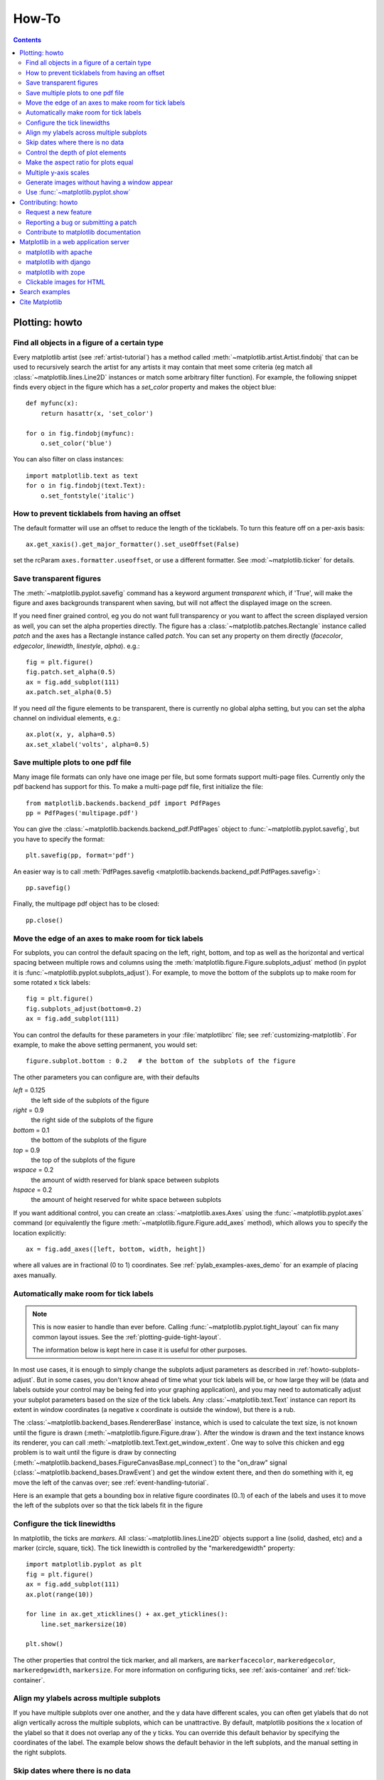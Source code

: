 
.. _howto-faq:

******
How-To
******

.. contents::
   :backlinks: none


.. _howto-plotting:

Plotting: howto
===============

.. _howto-findobj:

Find all objects in a figure of a certain type
----------------------------------------------

Every matplotlib artist (see :ref:`artist-tutorial`) has a method
called :meth:`~matplotlib.artist.Artist.findobj` that can be used to
recursively search the artist for any artists it may contain that meet
some criteria (eg match all :class:`~matplotlib.lines.Line2D`
instances or match some arbitrary filter function).  For example, the
following snippet finds every object in the figure which has a
`set_color` property and makes the object blue::

    def myfunc(x):
        return hasattr(x, 'set_color')

    for o in fig.findobj(myfunc):
        o.set_color('blue')

You can also filter on class instances::

    import matplotlib.text as text
    for o in fig.findobj(text.Text):
        o.set_fontstyle('italic')


.. _howto-supress_offset:

How to prevent ticklabels from having an offset
-----------------------------------------------
The default formatter will use an offset to reduce
the length of the ticklabels.  To turn this feature
off on a per-axis basis::

   ax.get_xaxis().get_major_formatter().set_useOffset(False)

set the rcParam ``axes.formatter.useoffset``, or use a different
formatter.  See :mod:`~matplotlib.ticker` for details.

.. _howto-transparent:

Save transparent figures
------------------------

The :meth:`~matplotlib.pyplot.savefig` command has a keyword argument
*transparent* which, if 'True', will make the figure and axes
backgrounds transparent when saving, but will not affect the displayed
image on the screen.

If you need finer grained control, eg you do not want full transparency
or you want to affect the screen displayed version as well, you can set
the alpha properties directly.  The figure has a
:class:`~matplotlib.patches.Rectangle` instance called *patch*
and the axes has a Rectangle instance called *patch*.  You can set
any property on them directly (*facecolor*, *edgecolor*, *linewidth*,
*linestyle*, *alpha*).  e.g.::

    fig = plt.figure()
    fig.patch.set_alpha(0.5)
    ax = fig.add_subplot(111)
    ax.patch.set_alpha(0.5)

If you need *all* the figure elements to be transparent, there is
currently no global alpha setting, but you can set the alpha channel
on individual elements, e.g.::

   ax.plot(x, y, alpha=0.5)
   ax.set_xlabel('volts', alpha=0.5)


.. _howto-multipage:

Save multiple plots to one pdf file
-----------------------------------

Many image file formats can only have one image per file, but some
formats support multi-page files. Currently only the pdf backend has
support for this. To make a multi-page pdf file, first initialize the
file::

    from matplotlib.backends.backend_pdf import PdfPages
    pp = PdfPages('multipage.pdf')

You can give the :class:`~matplotlib.backends.backend_pdf.PdfPages`
object to :func:`~matplotlib.pyplot.savefig`, but you have to specify
the format::

    plt.savefig(pp, format='pdf')

An easier way is to call
:meth:`PdfPages.savefig <matplotlib.backends.backend_pdf.PdfPages.savefig>`::

    pp.savefig()

Finally, the multipage pdf object has to be closed::

    pp.close()


.. _howto-subplots-adjust:

Move the edge of an axes to make room for tick labels
-----------------------------------------------------

For subplots, you can control the default spacing on the left, right,
bottom, and top as well as the horizontal and vertical spacing between
multiple rows and columns using the
:meth:`matplotlib.figure.Figure.subplots_adjust` method (in pyplot it
is :func:`~matplotlib.pyplot.subplots_adjust`).  For example, to move
the bottom of the subplots up to make room for some rotated x tick
labels::

    fig = plt.figure()
    fig.subplots_adjust(bottom=0.2)
    ax = fig.add_subplot(111)

You can control the defaults for these parameters in your
:file:`matplotlibrc` file; see :ref:`customizing-matplotlib`.  For
example, to make the above setting permanent, you would set::

    figure.subplot.bottom : 0.2   # the bottom of the subplots of the figure

The other parameters you can configure are, with their defaults

*left*  = 0.125
    the left side of the subplots of the figure
*right* = 0.9
    the right side of the subplots of the figure
*bottom* = 0.1
    the bottom of the subplots of the figure
*top* = 0.9
    the top of the subplots of the figure
*wspace* = 0.2
    the amount of width reserved for blank space between subplots
*hspace* = 0.2
    the amount of height reserved for white space between subplots

If you want additional control, you can create an
:class:`~matplotlib.axes.Axes` using the
:func:`~matplotlib.pyplot.axes` command (or equivalently the figure
:meth:`~matplotlib.figure.Figure.add_axes` method), which allows you to
specify the location explicitly::

    ax = fig.add_axes([left, bottom, width, height])

where all values are in fractional (0 to 1) coordinates.  See
:ref:`pylab_examples-axes_demo` for an example of placing axes manually.

.. _howto-auto-adjust:

Automatically make room for tick labels
---------------------------------------

.. note::
   This is now easier to handle than ever before.
   Calling :func:`~matplotlib.pyplot.tight_layout` can fix many common
   layout issues. See the :ref:`plotting-guide-tight-layout`.

   The information below is kept here in case it is useful for other
   purposes.

In most use cases, it is enough to simply change the subplots adjust
parameters as described in :ref:`howto-subplots-adjust`.  But in some
cases, you don't know ahead of time what your tick labels will be, or
how large they will be (data and labels outside your control may be
being fed into your graphing application), and you may need to
automatically adjust your subplot parameters based on the size of the
tick labels.  Any :class:`~matplotlib.text.Text` instance can report
its extent in window coordinates (a negative x coordinate is outside
the window), but there is a rub.

The :class:`~matplotlib.backend_bases.RendererBase` instance, which is
used to calculate the text size, is not known until the figure is
drawn (:meth:`~matplotlib.figure.Figure.draw`).  After the window is
drawn and the text instance knows its renderer, you can call
:meth:`~matplotlib.text.Text.get_window_extent`.  One way to solve
this chicken and egg problem is to wait until the figure is draw by
connecting
(:meth:`~matplotlib.backend_bases.FigureCanvasBase.mpl_connect`) to the
"on_draw" signal (:class:`~matplotlib.backend_bases.DrawEvent`) and
get the window extent there, and then do something with it, eg move
the left of the canvas over; see :ref:`event-handling-tutorial`.

Here is an example that gets a bounding box in relative figure coordinates
(0..1) of each of the labels and uses it to move the left of the subplots
over so that the tick labels fit in the figure

.. plot:: pyplots/auto_subplots_adjust.py
   :include-source:

.. _howto-ticks:

Configure the tick linewidths
-----------------------------

In matplotlib, the ticks are *markers*.  All
:class:`~matplotlib.lines.Line2D` objects support a line (solid,
dashed, etc) and a marker (circle, square, tick).  The tick linewidth
is controlled by the "markeredgewidth" property::

    import matplotlib.pyplot as plt
    fig = plt.figure()
    ax = fig.add_subplot(111)
    ax.plot(range(10))

    for line in ax.get_xticklines() + ax.get_yticklines():
        line.set_markersize(10)

    plt.show()

The other properties that control the tick marker, and all markers,
are ``markerfacecolor``, ``markeredgecolor``, ``markeredgewidth``,
``markersize``.  For more information on configuring ticks, see
:ref:`axis-container` and :ref:`tick-container`.


.. _howto-align-label:

Align my ylabels across multiple subplots
-----------------------------------------

If you have multiple subplots over one another, and the y data have
different scales, you can often get ylabels that do not align
vertically across the multiple subplots, which can be unattractive.
By default, matplotlib positions the x location of the ylabel so that
it does not overlap any of the y ticks.  You can override this default
behavior by specifying the coordinates of the label.  The example
below shows the default behavior in the left subplots, and the manual
setting in the right subplots.

.. plot:: pyplots/align_ylabels.py
   :include-source:

.. _date-index-plots:

Skip dates where there is no data
---------------------------------

When plotting time series, eg financial time series, one often wants
to leave out days on which there is no data, eg weekends.  By passing
in dates on the x-xaxis, you get large horizontal gaps on periods when
there is not data. The solution is to pass in some proxy x-data, eg
evenly sampled indices, and then use a custom formatter to format
these as dates. The example below shows how to use an 'index formatter'
to achieve the desired plot::

    import numpy as np
    import matplotlib.pyplot as plt
    import matplotlib.mlab as mlab
    import matplotlib.ticker as ticker

    r = mlab.csv2rec('../data/aapl.csv')
    r.sort()
    r = r[-30:]  # get the last 30 days

    N = len(r)
    ind = np.arange(N)  # the evenly spaced plot indices

    def format_date(x, pos=None):
        thisind = np.clip(int(x+0.5), 0, N-1)
        return r.date[thisind].strftime('%Y-%m-%d')

    fig = plt.figure()
    ax = fig.add_subplot(111)
    ax.plot(ind, r.adj_close, 'o-')
    ax.xaxis.set_major_formatter(ticker.FuncFormatter(format_date))
    fig.autofmt_xdate()

    plt.show()

.. _howto-set-zorder:

Control the depth of plot elements
----------------------------------


Within an axes, the order that the various lines, markers, text,
collections, etc appear is determined by the
:meth:`~matplotlib.artist.Artist.set_zorder` property.  The default
order is patches, lines, text, with collections of lines and
collections of patches appearing at the same level as regular lines
and patches, respectively::

    line, = ax.plot(x, y, zorder=10)

.. htmlonly::

    See :ref:`pylab_examples-zorder_demo` for a complete example.

You can also use the Axes property
:meth:`~matplotlib.axes.Axes.set_axisbelow` to control whether the grid
lines are placed above or below your other plot elements.

.. _howto-axis-equal:

Make the aspect ratio for plots equal
-------------------------------------

The Axes property :meth:`~matplotlib.axes.Axes.set_aspect` controls the
aspect ratio of the axes.  You can set it to be 'auto', 'equal', or
some ratio which controls the ratio::

  ax = fig.add_subplot(111, aspect='equal')



.. htmlonly::

    See :ref:`pylab_examples-equal_aspect_ratio` for a complete example.


.. _howto-twoscale:

Multiple y-axis scales
----------------------

A frequent request is to have two scales for the left and right
y-axis, which is possible using :func:`~matplotlib.pyplot.twinx` (more
than two scales are not currently supported, though it is on the wish
list).  This works pretty well, though there are some quirks when you
are trying to interactively pan and zoom, because both scales do not get
the signals.

The approach uses :func:`~matplotlib.pyplot.twinx` (and its sister
:func:`~matplotlib.pyplot.twiny`) to use *2 different axes*,
turning the axes rectangular frame off on the 2nd axes to keep it from
obscuring the first, and manually setting the tick locs and labels as
desired.  You can use separate matplotlib.ticker formatters and
locators as desired because the two axes are independent.

.. plot::

    import numpy as np
    import matplotlib.pyplot as plt

    fig = plt.figure()
    ax1 = fig.add_subplot(111)
    t = np.arange(0.01, 10.0, 0.01)
    s1 = np.exp(t)
    ax1.plot(t, s1, 'b-')
    ax1.set_xlabel('time (s)')
    ax1.set_ylabel('exp')

    ax2 = ax1.twinx()
    s2 = np.sin(2*np.pi*t)
    ax2.plot(t, s2, 'r.')
    ax2.set_ylabel('sin')
    plt.show()


.. htmlonly::

    See :ref:`api-two_scales` for a complete example

.. _howto-batch:

Generate images without having a window appear
----------------------------------------------

The easiest way to do this is use a non-interactive backend (see
:ref:`what-is-a-backend`) such as Agg (for PNGs), PDF, SVG or PS.  In
your figure-generating script, just call the
:func:`matplotlib.use` directive before importing pylab or
pyplot::

    import matplotlib
    matplotlib.use('Agg')
    import matplotlib.pyplot as plt
    plt.plot([1,2,3])
    plt.savefig('myfig')


.. seealso::

    :ref:`howto-webapp` for information about running matplotlib inside
    of a web application.

.. _howto-show:

Use :func:`~matplotlib.pyplot.show`
-----------------------------------

When you want to view your plots on your display,
the user interface backend will need to start the GUI mainloop.
This is what :func:`~matplotlib.pyplot.show` does.  It tells
matplotlib to raise all of the figure windows created so far and start
the mainloop. Because this mainloop is blocking by default (i.e., script
execution is paused), you should only call this once per script, at the end.
Script execution is resumed after the last window is closed. Therefore, if
you are using matplotlib to generate only images and do not want a user
interface window, you do not need to call ``show``  (see :ref:`howto-batch`
and :ref:`what-is-a-backend`).

.. note::
   Because closing a figure window invokes the destruction of its plotting
   elements, you should call :func:`~matplotlib.pyplot.savefig` *before*
   calling ``show`` if you wish to save the figure as well as view it.

.. versionadded:: v1.0.0
   ``show`` now starts the GUI mainloop only if it isn't already running.
   Therefore, multiple calls to ``show`` are now allowed.

Having ``show`` block further execution of the script or the python
interpreter depends on whether matplotlib is set for interactive mode
or not.  In non-interactive mode (the default setting), execution is paused
until the last figure window is closed.  In interactive mode, the execution
is not paused, which allows you to create additional figures (but the script
won't finish until the last figure window is closed).

.. note::
   Support for interactive/non-interactive mode depends upon the backend.
   Until version 1.0.0 (and subsequent fixes for 1.0.1), the behavior of
   the interactive mode was not consistent across backends.
   As of v1.0.1, only the macosx backend differs from other backends
   because it does not support non-interactive mode.


Because it is expensive to draw, you typically will not want matplotlib
to redraw a figure many times in a script such as the following::

    plot([1,2,3])            # draw here ?
    xlabel('time')           # and here ?
    ylabel('volts')          # and here ?
    title('a simple plot')   # and here ?
    show()


However, it is *possible* to force matplotlib to draw after every command,
which might be what you want when working interactively at the
python console (see :ref:`mpl-shell`), but in a script you want to
defer all drawing until the call to ``show``.  This is especially
important for complex figures that take some time to draw.
:func:`~matplotlib.pyplot.show` is designed to tell matplotlib that
you're all done issuing commands and you want to draw the figure now.

.. note::

    :func:`~matplotlib.pyplot.show` should typically only be called at
    most once per script and it should be the last line of your
    script.  At that point, the GUI takes control of the interpreter.
    If you want to force a figure draw, use
    :func:`~matplotlib.pyplot.draw` instead.

Many users are frustrated by ``show`` because they want it to be a
blocking call that raises the figure, pauses the script until they
close the figure, and then allow the script to continue running until
the next figure is created and the next show is made.  Something like
this::

   # WARNING : illustrating how NOT to use show
   for i in range(10):
       # make figure i
       show()

This is not what show does and unfortunately, because doing blocking
calls across user interfaces can be tricky, is currently unsupported,
though we have made significant progress towards supporting blocking events.

.. versionadded:: v1.0.0
   As noted earlier, this restriction has been relaxed to allow multiple
   calls to ``show``.  In *most* backends, you can now expect to be
   able to create new figures and raise them in a subsequent call to
   ``show`` after closing the figures from a previous call to ``show``.


.. _howto-contribute:

Contributing: howto
===================

.. _how-to-request-feature:

Request a new feature
---------------------

Is there a feature you wish matplotlib had?  Then ask!  The best
way to get started is to email the developer `mailing
list <matplotlib-devel@lists.sourceforge.net>`_ for discussion.
This is an open source project developed primarily in the
contributors free time, so there is no guarantee that your
feature will be added.  The *best* way to get the feature
you need added is to contribute it your self.

.. _how-to-submit-patch:

Reporting a bug or submitting a patch
-------------------------------------

The development of matplotlib is organized through `github
<https://github.com/matplotlib/matplotlib>`_.  If you would like
to report a bug or submit a patch please use that interface.

To report a bug `create an issue
<https://github.com/matplotlib/matplotlib/issues/new>`_ on github
(this requires having a github account).  Please include a `Short,
Self Contained, Correct (Compilable), Example <http://sscce.org>`_
demonstrating what the bug is.  Including a clear, easy to test
example makes it easy for the developers to evaluate the bug.  Expect
that the bug reports will be a conversation.  If you do not want to
register with github, please email bug reports to the `mailing list
<matplotlib-devel@lists.sourceforge.net>`_.


The easiest way to submit patches to matplotlib is through pull
requests on github.  Please see the :ref:`developers-guide-index` for
the details.

.. _how-to-contribute-docs:

Contribute to matplotlib documentation
--------------------------------------

matplotlib is a big library, which is used in many ways, and the
documentation has only scratched the surface of everything it can
do.  So far, the place most people have learned all these features are
through studying the examples (:ref:`how-to-search-examples`), which is a
recommended and great way to learn, but it would be nice to have more
official narrative documentation guiding people through all the dark
corners.  This is where you come in.

There is a good chance you know more about matplotlib usage in some
areas, the stuff you do every day, than many of the core developers
who wrote most of the documentation.  Just pulled your hair out
compiling matplotlib for windows?  Write a FAQ or a section for the
:ref:`installing-faq` page.  Are you a digital signal processing wizard?
Write a tutorial on the signal analysis plotting functions like
:func:`~matplotlib.pyplot.xcorr`, :func:`~matplotlib.pyplot.psd` and
:func:`~matplotlib.pyplot.specgram`.  Do you use matplotlib with
`django <http://www.djangoproject.com/>`_ or other popular web
application servers?  Write a FAQ or tutorial and we'll find a place
for it in the :ref:`users-guide-index`.  Bundle matplotlib in a
`py2exe <http://www.py2exe.org/>`_ app?  ... I think you get the idea.

matplotlib is documented using the `sphinx
<http://sphinx.pocoo.org/index.html>`_ extensions to restructured text
`(ReST) <http://docutils.sourceforge.net/rst.html>`_.  sphinx is an
extensible python framework for documentation projects which generates
HTML and PDF, and is pretty easy to write; you can see the source for this
document or any page on this site by clicking on the *Show Source* link
at the end of the page in the sidebar (or `here
<../_sources/faq/howto_faq.txt>`_ for this document).

The sphinx website is a good resource for learning sphinx, but we have
put together a cheat-sheet at :ref:`documenting-matplotlib` which
shows you how to get started, and outlines the matplotlib conventions
and extensions, eg for including plots directly from external code in
your documents.

Once your documentation contributions are working (and hopefully
tested by actually *building* the docs) you can submit them as a patch
against git.  See :ref:`install-git` and :ref:`how-to-submit-patch`.
Looking for something to do?  Search for `TODO <../search.html?q=todo>`_
or look at the open issues on github.




.. _howto-webapp:

Matplotlib in a web application server
======================================

Many users report initial problems trying to use maptlotlib in web
application servers, because by default matplotlib ships configured to
work with a graphical user interface which may require an X11
connection.  Since many barebones application servers do not have X11
enabled, you may get errors if you don't configure matplotlib for use
in these environments.  Most importantly, you need to decide what
kinds of images you want to generate (PNG, PDF, SVG) and configure the
appropriate default backend.  For 99% of users, this will be the Agg
backend, which uses the C++
`antigrain <http://agg.sourceforge.net/antigrain.com/index.html>`_
rendering engine to make nice PNGs.  The Agg backend is also
configured to recognize requests to generate other output formats
(PDF, PS, EPS, SVG).  The easiest way to configure matplotlib to use
Agg is to call::

    # do this before importing pylab or pyplot
    import matplotlib
    matplotlib.use('Agg')
    import matplotlib.pyplot as plt

For more on configuring your backend, see
:ref:`what-is-a-backend`.

Alternatively, you can avoid pylab/pyplot altogether, which will give
you a little more control, by calling the API directly as shown in
:ref:`api-agg_oo`.

You can either generate hardcopy on the filesystem by calling savefig::

    # do this before importing pylab or pyplot
    import matplotlib
    matplotlib.use('Agg')
    import matplotlib.pyplot as plt
    fig = plt.figure()
    ax = fig.add_subplot(111)
    ax.plot([1,2,3])
    fig.savefig('test.png')

or by saving to a file handle::

    import sys
    fig.savefig(sys.stdout)

Here is an example using `Pillow <http://python-imaging.github.io/>`_.
First, the figure is saved to a StringIO object which is then fed to
Pillow for further processing::

    import StringIO, Image
    imgdata = StringIO.StringIO()
    fig.savefig(imgdata, format='png')
    imgdata.seek(0)  # rewind the data
    im = Image.open(imgdata)


matplotlib with apache
----------------------

TODO; see :ref:`how-to-contribute-docs`.

matplotlib with django
----------------------

TODO; see :ref:`how-to-contribute-docs`.

matplotlib with zope
--------------------

TODO; see :ref:`how-to-contribute-docs`.

.. _howto-click-maps:

Clickable images for HTML
-------------------------

Andrew Dalke of `Dalke Scientific <http://www.dalkescientific.com>`_
has written a nice `article
<http://www.dalkescientific.com/writings/diary/archive/2005/04/24/interactive_html.html>`_
on how to make html click maps with matplotlib agg PNGs.  We would
also like to add this functionality to SVG.  If you are interested in
contributing to these efforts that would be great.


.. _how-to-search-examples:

Search examples
===============

The nearly 300 code :ref:`examples-index` included with the matplotlib
source distribution are full-text searchable from the :ref:`search`
page, but sometimes when you search, you get a lot of results from the
:ref:`api-index` or other documentation that you may not be interested
in if you just want to find a complete, free-standing, working piece
of example code.  To facilitate example searches, we have tagged every
code example page with the keyword ``codex`` for *code example* which
shouldn't appear anywhere else on this site except in the FAQ.
So if you want to search for an example that uses an
ellipse, :ref:`search` for ``codex ellipse``.


.. _how-to-cite-mpl:

Cite Matplotlib
===============

If you want to refer to matplotlib in a publication, you can use
"Matplotlib: A 2D Graphics Environment" by J. D. Hunter In Computing
in Science & Engineering, Vol. 9, No. 3. (2007), pp. 90-95 (see `this
reference page <http://dx.doi.org/10.1109/MCSE.2007.55>`_)::

  @article{Hunter:2007,
	  Address = {10662 LOS VAQUEROS CIRCLE, PO BOX 3014, LOS ALAMITOS, CA 90720-1314 USA},
	  Author = {Hunter, John D.},
	  Date-Added = {2010-09-23 12:22:10 -0700},
	  Date-Modified = {2010-09-23 12:22:10 -0700},
	  Isi = {000245668100019},
	  Isi-Recid = {155389429},
	  Journal = {Computing In Science \& Engineering},
	  Month = {May-Jun},
	  Number = {3},
	  Pages = {90--95},
	  Publisher = {IEEE COMPUTER SOC},
	  Times-Cited = {21},
	  Title = {Matplotlib: A 2D graphics environment},
	  Type = {Editorial Material},
	  Volume = {9},
	  Year = {2007},
	  Abstract = {Matplotlib is a 2D graphics package used for Python for application
                      development, interactive scripting, and publication-quality image
                      generation across user interfaces and operating systems.},
	  Bdsk-Url-1 = {http://gateway.isiknowledge.com/gateway/Gateway.cgi?GWVersion=2&SrcAuth=Alerting&SrcApp=Alerting&DestApp=WOS&DestLinkType=FullRecord;KeyUT=000245668100019}}
